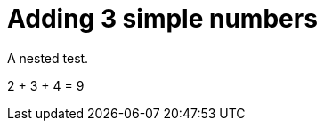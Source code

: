 ifndef::ROOT_PATH[:ROOT_PATH: ../../../..]

[#org_sfvl_doctesting_junitextension_demonestedtest_adding_should_be_9_when_adding_2_3_and_4]
= Adding 3 simple numbers

A nested test.

2 + 3 + 4 = 9


